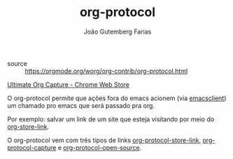 #+TITLE: org-protocol
#+AUTHOR: João Gutemberg Farias
#+EMAIL: joao.gutemberg.farias@gmail.com
#+CREATED: [2021-06-27 Sun 12:49]
#+LAST_MODIFIED: [2021-06-30 Wed 10:25]
#+ROAM_TAGS: 

- source :: [[https://orgmode.org/worg/org-contrib/org-protocol.html]]
[[https://chrome.google.com/webstore/detail/ultimate-org-capture/ijcpiacdhbjjpfookgaodhblgainmcbf][Ultimate Org Capture - Chrome Web Store]]

O org-protocol permite que ações fora do emacs acionem (via [[file:emacsclient.org][emacsclient]]) um chamado pro emacs que será passado pra org.

Por exemplo: salvar um link de um site que esteja visitando por meio do [[file:org_store_link.org][org-store-link]].

O org-protocol vem com três tipos de links [[file:org_protocol_store_link.org][org-protocol-store-link]], [[file:org_protocol_capture.org][org-protocol-capture]] e [[file:org_protocol_open_source.org][org-protocol-open-source]].
